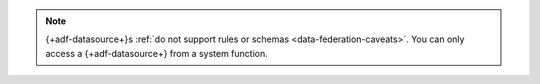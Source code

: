 .. note::

   {+adf-datasource+}s :ref:`do not support rules or schemas
   <data-federation-caveats>`. You can only access a {+adf-datasource+}
   from a system function.
